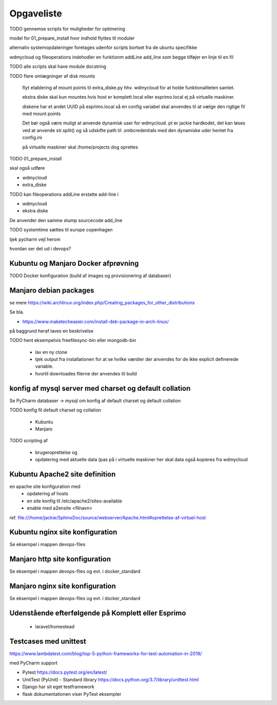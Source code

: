 ===========
Opgaveliste
===========

TODO gennemse scripts for muligheder for optimering

model for 01_prepare_install hvor indhold flyttes til moduler

alternativ systemopdateringer foretages udenfor scripts bortset fra de ubuntu specifikke

wdmycloud og fileoperations indehodler en funktionm addLine add_line som begge tilføjer en linje til en fil

TODO alle scripts skal have module docstring

TODO flere omlægninger af disk mounts

   flyt etablering af mount points til extra_diske.py hhv. wdmycloud for at holde funktionaliteten samlet.

   ekstra diske skal kun mountes hvis host er komplett.local eller esprimo.local ej på virtuelle maskiner.

   diskene har et andet UUID på esprimo.local så en config variabel skal anvendes til at vælge den rigtige fil med mount points

   Det bør også være muligt at anvende dynamisk user for wdmycloud. pt er jackie hardkodet, det kan løses ved at anvende str.split() og så udskifte path til .smbcredentials med den dynamiske uder hentet fra config.ini

   på virtuelle maskiner skal /home/projects dog oprettes


TODO 01_prepare_install

skal også udføre

- wdmycloud
- extra_diske

TODO kan fileoperations addLine erstatte add-line i 

- wdmycloud
- ekstra diske

De anvender den samme stump sourcecode add_line



TODO systemtime sættes til europe copenhagen

tjek pycharm vejl herom 

hvordan ser det ud i devops?

Kubuntu og Manjaro Docker afprøvning
====================================

TODO Docker konfiguration (build af images og provisionering af databaser)

Manjaro debian packages
=======================
se mere https://wiki.archlinux.org/index.php/Creating_packages_for_other_distributions

Se bla.

- https://www.maketecheasier.com/install-deb-package-in-arch-linux/

på baggrund heraf laves en beskrivelse

TODO hent eksempelvis freefilesync-bin eller mongodb-bin

    - lav en ny clone
    - tjek output fra installationen for at se hvilke værdier der anvendes for de ikke explicit definerede variable.
    - hvortil downloades filerne der anvendes til build

konfig af mysql server med charset og default collation
=======================================================

Se PyCharm databaser -> mysql om konfig af default charset og default collation

TODO konfig fil default charset og collation

    - Kubuntu
    - Manjaro

TODO scripting af

   - brugeroprettelse og
   - opdatering med aktuelle data (pas på i virtuelle maskiner her skal data også kopieres fra wdmycloud

Kubuntu Apache2 site definition
===============================
en apache site konfiguration med
   - opdatering af hosts
   - en site konfig til /etc/apache2/sites-available
   - enable med a2ensite <filnavn>

ref. file:///home/jackie/SphinxDoc/source/webserver/Apache.html#oprettelse-af-virtuel-host

Kubuntu nginx site konfiguration
================================
Se eksempel i mappen devops-files

Manjaro http site konfiguration
===============================
Se eksempel i mappen devops-files og evt. i docker_standard

Manjaro nginx site konfiguration
================================
Se eksempel i mappen devops-files og evt. i docker_standard

Udenstående efterfølgende på Komplett eller Esprimo
===================================================

   - laravel/homestead

Testcases med unittest
======================

https://www.lambdatest.com/blog/top-5-python-frameworks-for-test-automation-in-2019/

med PyCharm support

- Pytest https://docs.pytest.org/en/latest/
- UnitTest (PyUnit) - Standard library https://docs.python.org/3.7/library/unittest.html
- Django har sit eget testframework
- flask dokumentationen viser PyTest eksempler
